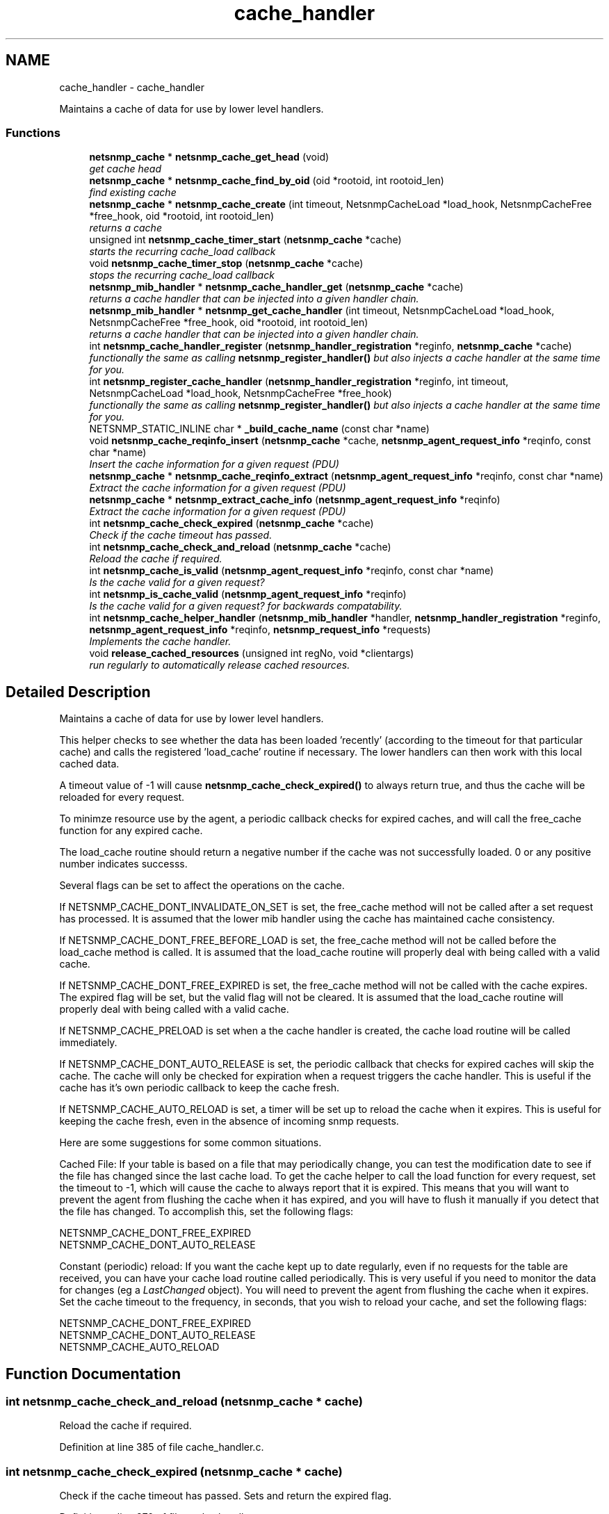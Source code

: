 .TH "cache_handler" 3 "Mon Jul 6 2015" "Version 5.4.3.pre1" "net-snmp" \" -*- nroff -*-
.ad l
.nh
.SH NAME
cache_handler \- cache_handler
.PP
Maintains a cache of data for use by lower level handlers\&.  

.SS "Functions"

.in +1c
.ti -1c
.RI "\fBnetsnmp_cache\fP * \fBnetsnmp_cache_get_head\fP (void)"
.br
.RI "\fIget cache head \fP"
.ti -1c
.RI "\fBnetsnmp_cache\fP * \fBnetsnmp_cache_find_by_oid\fP (oid *rootoid, int rootoid_len)"
.br
.RI "\fIfind existing cache \fP"
.ti -1c
.RI "\fBnetsnmp_cache\fP * \fBnetsnmp_cache_create\fP (int timeout, NetsnmpCacheLoad *load_hook, NetsnmpCacheFree *free_hook, oid *rootoid, int rootoid_len)"
.br
.RI "\fIreturns a cache \fP"
.ti -1c
.RI "unsigned int \fBnetsnmp_cache_timer_start\fP (\fBnetsnmp_cache\fP *cache)"
.br
.RI "\fIstarts the recurring cache_load callback \fP"
.ti -1c
.RI "void \fBnetsnmp_cache_timer_stop\fP (\fBnetsnmp_cache\fP *cache)"
.br
.RI "\fIstops the recurring cache_load callback \fP"
.ti -1c
.RI "\fBnetsnmp_mib_handler\fP * \fBnetsnmp_cache_handler_get\fP (\fBnetsnmp_cache\fP *cache)"
.br
.RI "\fIreturns a cache handler that can be injected into a given handler chain\&. \fP"
.ti -1c
.RI "\fBnetsnmp_mib_handler\fP * \fBnetsnmp_get_cache_handler\fP (int timeout, NetsnmpCacheLoad *load_hook, NetsnmpCacheFree *free_hook, oid *rootoid, int rootoid_len)"
.br
.RI "\fIreturns a cache handler that can be injected into a given handler chain\&. \fP"
.ti -1c
.RI "int \fBnetsnmp_cache_handler_register\fP (\fBnetsnmp_handler_registration\fP *reginfo, \fBnetsnmp_cache\fP *cache)"
.br
.RI "\fIfunctionally the same as calling \fBnetsnmp_register_handler()\fP but also injects a cache handler at the same time for you\&. \fP"
.ti -1c
.RI "int \fBnetsnmp_register_cache_handler\fP (\fBnetsnmp_handler_registration\fP *reginfo, int timeout, NetsnmpCacheLoad *load_hook, NetsnmpCacheFree *free_hook)"
.br
.RI "\fIfunctionally the same as calling \fBnetsnmp_register_handler()\fP but also injects a cache handler at the same time for you\&. \fP"
.ti -1c
.RI "NETSNMP_STATIC_INLINE char * \fB_build_cache_name\fP (const char *name)"
.br
.ti -1c
.RI "void \fBnetsnmp_cache_reqinfo_insert\fP (\fBnetsnmp_cache\fP *cache, \fBnetsnmp_agent_request_info\fP *reqinfo, const char *name)"
.br
.RI "\fIInsert the cache information for a given request (PDU) \fP"
.ti -1c
.RI "\fBnetsnmp_cache\fP * \fBnetsnmp_cache_reqinfo_extract\fP (\fBnetsnmp_agent_request_info\fP *reqinfo, const char *name)"
.br
.RI "\fIExtract the cache information for a given request (PDU) \fP"
.ti -1c
.RI "\fBnetsnmp_cache\fP * \fBnetsnmp_extract_cache_info\fP (\fBnetsnmp_agent_request_info\fP *reqinfo)"
.br
.RI "\fIExtract the cache information for a given request (PDU) \fP"
.ti -1c
.RI "int \fBnetsnmp_cache_check_expired\fP (\fBnetsnmp_cache\fP *cache)"
.br
.RI "\fICheck if the cache timeout has passed\&. \fP"
.ti -1c
.RI "int \fBnetsnmp_cache_check_and_reload\fP (\fBnetsnmp_cache\fP *cache)"
.br
.RI "\fIReload the cache if required\&. \fP"
.ti -1c
.RI "int \fBnetsnmp_cache_is_valid\fP (\fBnetsnmp_agent_request_info\fP *reqinfo, const char *name)"
.br
.RI "\fIIs the cache valid for a given request? \fP"
.ti -1c
.RI "int \fBnetsnmp_is_cache_valid\fP (\fBnetsnmp_agent_request_info\fP *reqinfo)"
.br
.RI "\fIIs the cache valid for a given request? for backwards compatability\&. \fP"
.ti -1c
.RI "int \fBnetsnmp_cache_helper_handler\fP (\fBnetsnmp_mib_handler\fP *handler, \fBnetsnmp_handler_registration\fP *reginfo, \fBnetsnmp_agent_request_info\fP *reqinfo, \fBnetsnmp_request_info\fP *requests)"
.br
.RI "\fIImplements the cache handler\&. \fP"
.ti -1c
.RI "void \fBrelease_cached_resources\fP (unsigned int regNo, void *clientargs)"
.br
.RI "\fIrun regularly to automatically release cached resources\&. \fP"
.in -1c
.SH "Detailed Description"
.PP 
Maintains a cache of data for use by lower level handlers\&. 

This helper checks to see whether the data has been loaded 'recently' (according to the timeout for that particular cache) and calls the registered 'load_cache' routine if necessary\&. The lower handlers can then work with this local cached data\&.
.PP
A timeout value of -1 will cause \fBnetsnmp_cache_check_expired()\fP to always return true, and thus the cache will be reloaded for every request\&.
.PP
To minimze resource use by the agent, a periodic callback checks for expired caches, and will call the free_cache function for any expired cache\&.
.PP
The load_cache routine should return a negative number if the cache was not successfully loaded\&. 0 or any positive number indicates successs\&.
.PP
Several flags can be set to affect the operations on the cache\&.
.PP
If NETSNMP_CACHE_DONT_INVALIDATE_ON_SET is set, the free_cache method will not be called after a set request has processed\&. It is assumed that the lower mib handler using the cache has maintained cache consistency\&.
.PP
If NETSNMP_CACHE_DONT_FREE_BEFORE_LOAD is set, the free_cache method will not be called before the load_cache method is called\&. It is assumed that the load_cache routine will properly deal with being called with a valid cache\&.
.PP
If NETSNMP_CACHE_DONT_FREE_EXPIRED is set, the free_cache method will not be called with the cache expires\&. The expired flag will be set, but the valid flag will not be cleared\&. It is assumed that the load_cache routine will properly deal with being called with a valid cache\&.
.PP
If NETSNMP_CACHE_PRELOAD is set when a the cache handler is created, the cache load routine will be called immediately\&.
.PP
If NETSNMP_CACHE_DONT_AUTO_RELEASE is set, the periodic callback that checks for expired caches will skip the cache\&. The cache will only be checked for expiration when a request triggers the cache handler\&. This is useful if the cache has it's own periodic callback to keep the cache fresh\&.
.PP
If NETSNMP_CACHE_AUTO_RELOAD is set, a timer will be set up to reload the cache when it expires\&. This is useful for keeping the cache fresh, even in the absence of incoming snmp requests\&.
.PP
Here are some suggestions for some common situations\&.
.PP
Cached File: If your table is based on a file that may periodically change, you can test the modification date to see if the file has changed since the last cache load\&. To get the cache helper to call the load function for every request, set the timeout to -1, which will cause the cache to always report that it is expired\&. This means that you will want to prevent the agent from flushing the cache when it has expired, and you will have to flush it manually if you detect that the file has changed\&. To accomplish this, set the following flags: 
.PP
.nf
NETSNMP_CACHE_DONT_FREE_EXPIRED
NETSNMP_CACHE_DONT_AUTO_RELEASE

.fi
.PP
.PP
Constant (periodic) reload: If you want the cache kept up to date regularly, even if no requests for the table are received, you can have your cache load routine called periodically\&. This is very useful if you need to monitor the data for changes (eg a \fILastChanged\fP object)\&. You will need to prevent the agent from flushing the cache when it expires\&. Set the cache timeout to the frequency, in seconds, that you wish to reload your cache, and set the following flags: 
.PP
.nf
NETSNMP_CACHE_DONT_FREE_EXPIRED
NETSNMP_CACHE_DONT_AUTO_RELEASE
NETSNMP_CACHE_AUTO_RELOAD
.fi
.PP

.SH "Function Documentation"
.PP 
.SS "int netsnmp_cache_check_and_reload (\fBnetsnmp_cache\fP * cache)"

.PP
Reload the cache if required\&. 
.PP
Definition at line 385 of file cache_handler\&.c\&.
.SS "int netsnmp_cache_check_expired (\fBnetsnmp_cache\fP * cache)"

.PP
Check if the cache timeout has passed\&. Sets and return the expired flag\&. 
.PP
Definition at line 370 of file cache_handler\&.c\&.
.SS "\fBnetsnmp_cache\fP* netsnmp_cache_create (int timeout, NetsnmpCacheLoad * load_hook, NetsnmpCacheFree * free_hook, oid * rootoid, int rootoid_len)"

.PP
returns a cache 
.PP
Definition at line 136 of file cache_handler\&.c\&.
.SS "\fBnetsnmp_cache\fP* netsnmp_cache_find_by_oid (oid * rootoid, int rootoid_len)"

.PP
find existing cache 
.PP
Definition at line 120 of file cache_handler\&.c\&.
.SS "\fBnetsnmp_cache\fP* netsnmp_cache_get_head (void)"

.PP
get cache head 
.PP
Definition at line 112 of file cache_handler\&.c\&.
.SS "\fBnetsnmp_mib_handler\fP* netsnmp_cache_handler_get (\fBnetsnmp_cache\fP * cache)"

.PP
returns a cache handler that can be injected into a given handler chain\&. 
.PP
Definition at line 247 of file cache_handler\&.c\&.
.SS "int netsnmp_cache_handler_register (\fBnetsnmp_handler_registration\fP * reginfo, \fBnetsnmp_cache\fP * cache)"

.PP
functionally the same as calling \fBnetsnmp_register_handler()\fP but also injects a cache handler at the same time for you\&. 
.PP
Definition at line 295 of file cache_handler\&.c\&.
.SS "int netsnmp_cache_helper_handler (\fBnetsnmp_mib_handler\fP * handler, \fBnetsnmp_handler_registration\fP * reginfo, \fBnetsnmp_agent_request_info\fP * reqinfo, \fBnetsnmp_request_info\fP * requests)"

.PP
Implements the cache handler\&. next handler called automatically - 'AUTO_NEXT'
.PP
next handler called automatically - 'AUTO_NEXT'
.PP
next handler called automatically - 'AUTO_NEXT' 
.PP
Definition at line 420 of file cache_handler\&.c\&.
.SS "int netsnmp_cache_is_valid (\fBnetsnmp_agent_request_info\fP * reqinfo, const char * name)"

.PP
Is the cache valid for a given request? 
.PP
Definition at line 402 of file cache_handler\&.c\&.
.SS "\fBnetsnmp_cache\fP* netsnmp_cache_reqinfo_extract (\fBnetsnmp_agent_request_info\fP * reqinfo, const char * name)"

.PP
Extract the cache information for a given request (PDU) 
.PP
Definition at line 350 of file cache_handler\&.c\&.
.SS "void netsnmp_cache_reqinfo_insert (\fBnetsnmp_cache\fP * cache, \fBnetsnmp_agent_request_info\fP * reqinfo, const char * name)"

.PP
Insert the cache information for a given request (PDU) 
.PP
Definition at line 333 of file cache_handler\&.c\&.
.SS "unsigned int netsnmp_cache_timer_start (\fBnetsnmp_cache\fP * cache)"

.PP
starts the recurring cache_load callback 
.PP
Definition at line 191 of file cache_handler\&.c\&.
.SS "void netsnmp_cache_timer_stop (\fBnetsnmp_cache\fP * cache)"

.PP
stops the recurring cache_load callback 
.PP
Definition at line 226 of file cache_handler\&.c\&.
.SS "\fBnetsnmp_cache\fP* netsnmp_extract_cache_info (\fBnetsnmp_agent_request_info\fP * reqinfo)"

.PP
Extract the cache information for a given request (PDU) 
.PP
Definition at line 362 of file cache_handler\&.c\&.
.SS "\fBnetsnmp_mib_handler\fP* netsnmp_get_cache_handler (int timeout, NetsnmpCacheLoad * load_hook, NetsnmpCacheFree * free_hook, oid * rootoid, int rootoid_len)"

.PP
returns a cache handler that can be injected into a given handler chain\&. 
.PP
Definition at line 276 of file cache_handler\&.c\&.
.SS "int netsnmp_is_cache_valid (\fBnetsnmp_agent_request_info\fP * reqinfo)"

.PP
Is the cache valid for a given request? for backwards compatability\&. for backwards compat
.PP
\fBnetsnmp_cache_is_valid()\fP is preferred\&. 
.PP
Definition at line 413 of file cache_handler\&.c\&.
.SS "int netsnmp_register_cache_handler (\fBnetsnmp_handler_registration\fP * reginfo, int timeout, NetsnmpCacheLoad * load_hook, NetsnmpCacheFree * free_hook)"

.PP
functionally the same as calling \fBnetsnmp_register_handler()\fP but also injects a cache handler at the same time for you\&. 
.PP
Definition at line 308 of file cache_handler\&.c\&.
.SS "void release_cached_resources (unsigned int regNo, void * clientargs)"

.PP
run regularly to automatically release cached resources\&. xxx - method to prevent cache from expiring while a request is being processed (e\&.g\&. delegated request)\&. proposal: set a flag, which would be cleared when request finished (which could be acomplished by a dummy data list item in agent req info & custom free function)\&. 
.PP
Definition at line 581 of file cache_handler\&.c\&.
.SH "Author"
.PP 
Generated automatically by Doxygen for net-snmp from the source code\&.
